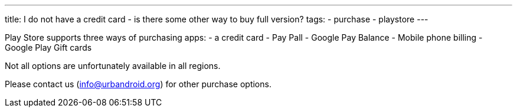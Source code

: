 ---
title: I do not have a credit card - is there some other way to buy full version?
tags:
- purchase
- playstore
---

Play Store supports three ways of purchasing apps:
- a credit card
- Pay Pall
- Google Pay Balance
- Mobile phone billing
- Google Play Gift cards

Not all options are unfortunately available in all regions.

Please contact us (info@urbandroid.org) for other purchase options.